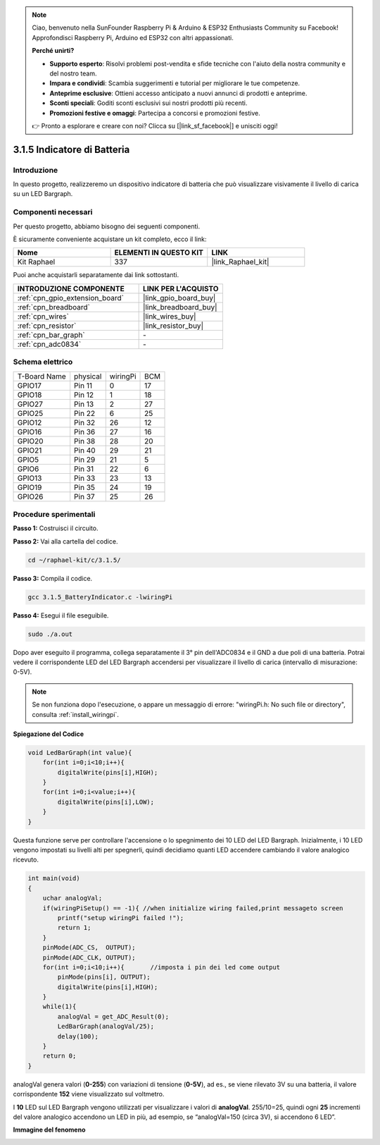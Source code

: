 .. note::

    Ciao, benvenuto nella SunFounder Raspberry Pi & Arduino & ESP32 Enthusiasts Community su Facebook! Approfondisci Raspberry Pi, Arduino ed ESP32 con altri appassionati.

    **Perché unirti?**

    - **Supporto esperto**: Risolvi problemi post-vendita e sfide tecniche con l'aiuto della nostra community e del nostro team.
    - **Impara e condividi**: Scambia suggerimenti e tutorial per migliorare le tue competenze.
    - **Anteprime esclusive**: Ottieni accesso anticipato a nuovi annunci di prodotti e anteprime.
    - **Sconti speciali**: Goditi sconti esclusivi sui nostri prodotti più recenti.
    - **Promozioni festive e omaggi**: Partecipa a concorsi e promozioni festive.

    👉 Pronto a esplorare e creare con noi? Clicca su [|link_sf_facebook|] e unisciti oggi!

.. _3.1.5_c_pi5:

3.1.5 Indicatore di Batteria
==================================

Introduzione
----------------

In questo progetto, realizzeremo un dispositivo indicatore di batteria che può visualizzare visivamente il livello di carica su un LED Bargraph.

Componenti necessari
--------------------------------

Per questo progetto, abbiamo bisogno dei seguenti componenti.

.. image:: ../img/list_Battery_Indicator.png
    :align: center

È sicuramente conveniente acquistare un kit completo, ecco il link:

.. list-table::
    :widths: 20 20 20
    :header-rows: 1

    *   - Nome	
        - ELEMENTI IN QUESTO KIT
        - LINK
    *   - Kit Raphael
        - 337
        - |link_Raphael_kit|

Puoi anche acquistarli separatamente dai link sottostanti.

.. list-table::
    :widths: 30 20
    :header-rows: 1

    *   - INTRODUZIONE COMPONENTE
        - LINK PER L'ACQUISTO

    *   - :ref:`cpn_gpio_extension_board`
        - |link_gpio_board_buy|
    *   - :ref:`cpn_breadboard`
        - |link_breadboard_buy|
    *   - :ref:`cpn_wires`
        - |link_wires_buy|
    *   - :ref:`cpn_resistor`
        - |link_resistor_buy|
    *   - :ref:`cpn_bar_graph`
        - \-
    *   - :ref:`cpn_adc0834`
        - \-

Schema elettrico
--------------------

============ ======== ======== ===
T-Board Name physical wiringPi BCM
GPIO17       Pin 11   0        17
GPIO18       Pin 12   1        18
GPIO27       Pin 13   2        27
GPIO25       Pin 22   6        25
GPIO12       Pin 32   26       12
GPIO16       Pin 36   27       16
GPIO20       Pin 38   28       20
GPIO21       Pin 40   29       21
GPIO5        Pin 29   21       5
GPIO6        Pin 31   22       6
GPIO13       Pin 33   23       13
GPIO19       Pin 35   24       19
GPIO26       Pin 37   25       26
============ ======== ======== ===

.. image:: ../img/Schematic_three_one5.png
   :align: center

Procedure sperimentali
--------------------------

**Passo 1:** Costruisci il circuito.

.. image:: ../img/image248.png

**Passo 2:** Vai alla cartella del codice.

.. raw:: html

   <run></run>

.. code-block:: 

    cd ~/raphael-kit/c/3.1.5/

**Passo 3:** Compila il codice.

.. raw:: html

   <run></run>

.. code-block:: 

    gcc 3.1.5_BatteryIndicator.c -lwiringPi

**Passo 4:** Esegui il file eseguibile.

.. raw:: html

   <run></run>

.. code-block:: 

    sudo ./a.out

Dopo aver eseguito il programma, collega separatamente il 3° pin dell'ADC0834 e il 
GND a due poli di una batteria. Potrai vedere il corrispondente LED del LED Bargraph 
accendersi per visualizzare il livello di carica (intervallo di misurazione: 0-5V).

.. note::

    Se non funziona dopo l'esecuzione, o appare un messaggio di errore: \"wiringPi.h: No such file or directory\", consulta :ref:`install_wiringpi`.

**Spiegazione del Codice**

.. code-block:: c

    void LedBarGraph(int value){
        for(int i=0;i<10;i++){
            digitalWrite(pins[i],HIGH);
        }
        for(int i=0;i<value;i++){
            digitalWrite(pins[i],LOW);
        }
    }

Questa funzione serve per controllare l'accensione o lo spegnimento dei 10 LED 
del LED Bargraph. Inizialmente, i 10 LED vengono impostati su livelli alti per 
spegnerli, quindi decidiamo quanti LED accendere cambiando il valore analogico ricevuto.

.. code-block:: c

    int main(void)
    {
        uchar analogVal;
        if(wiringPiSetup() == -1){ //when initialize wiring failed,print messageto screen
            printf("setup wiringPi failed !");
            return 1;
        }
        pinMode(ADC_CS,  OUTPUT);
        pinMode(ADC_CLK, OUTPUT);
        for(int i=0;i<10;i++){       //imposta i pin dei led come output
            pinMode(pins[i], OUTPUT);
            digitalWrite(pins[i],HIGH);
        }
        while(1){
            analogVal = get_ADC_Result(0);
            LedBarGraph(analogVal/25);
            delay(100);
        }
        return 0;
    }

analogVal genera valori (**0-255**) con variazioni di tensione (**0-5V**), ad es., 
se viene rilevato 3V su una batteria, il valore corrispondente **152** viene visualizzato sul voltmetro.

I **10** LED sul LED Bargraph vengono utilizzati per visualizzare i valori 
di **analogVal**. 255/10=25, quindi ogni **25** incrementi del valore analogico 
accendono un LED in più, ad esempio, se “analogVal=150 (circa 3V), si accendono 6 LED”.

**Immagine del fenomeno**

.. image:: ../img/image249.jpeg
   :align: center

